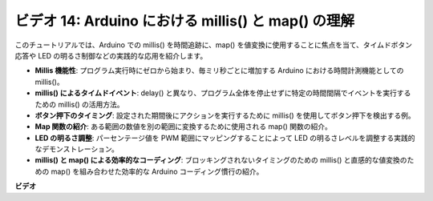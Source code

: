 ビデオ 14: Arduino における millis() と map() の理解
========================================================

このチュートリアルでは、Arduino での millis() を時間追跡に、map() を値変換に使用することに焦点を当て、タイムドボタン応答や LED の明るさ制御などの実践的な応用を紹介します。

* **Millis 機能性**: プログラム実行時にゼロから始まり、毎ミリ秒ごとに増加する Arduino における時間計測機能としての millis()。
* **millis() によるタイムドイベント**: delay() と異なり、プログラム全体を停止せずに特定の時間間隔でイベントを実行するための millis() の活用方法。
* **ボタン押下のタイミング**: 設定された期間後にアクションを実行するために millis() を使用してボタン押下を検出する例。
* **Map 関数の紹介**: ある範囲の数値を別の範囲に変換するために使用される map() 関数の紹介。
* **LED の明るさ調整**: パーセンテージ値を PWM 範囲にマッピングすることによって LED の明るさレベルを調整する実践的なデモンストレーション。
* **millis() と map() による効率的なコーディング**: ブロッキングされないタイミングのための millis() と直感的な値変換のための map() を組み合わせた効率的な Arduino コーディング慣行の紹介。

**ビデオ**

.. raw:: html

    <iframe width="600" height="400" src="https://www.youtube.com/embed/lqgzQohNiIM?si=TD05K3ez9rQObHlP" title="YouTube video player" frameborder="0" allow="accelerometer; autoplay; clipboard-write; encrypted-media; gyroscope; picture-in-picture; web-share" allowfullscreen></iframe>

    <br/><br/>
